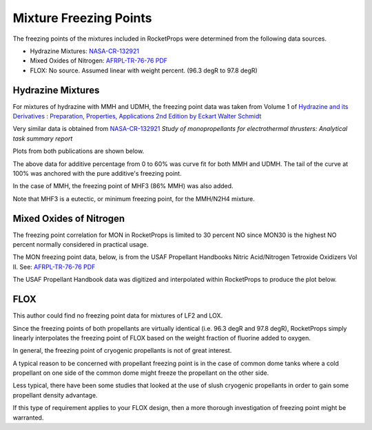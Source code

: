 .. mixture_freeze

.. _Mixture Freezing Points:

Mixture Freezing Points
=======================

The freezing points of the mixtures included in RocketProps were determined from the following
data sources.

- Hydrazine Mixtures: `NASA-CR-132921 <https://ntrs.nasa.gov/citations/19740009381>`_
- Mixed Oxides of Nitrogen:  `AFRPL-TR-76-76 PDF  <./_static/AFRPL-TR_76-76_MON_propellants.pdf>`_
- FLOX: No source. Assumed linear with weight percent. (96.3 degR to 97.8 degR)

Hydrazine Mixtures
------------------

For mixtures of hydrazine with MMH and UDMH, the freezing point data was taken from 
Volume 1 of 
`Hydrazine and its Derivatives : Preparation, Properties, Applications 2nd Edition by Eckart Walter Schmidt <https://www.wiley.com/en-us/search?pq=Hydrazine%20and%20its%20Derivatives%20Eckart%20Schmidt%7Crelevance>`_

Very similar data is obtained from
`NASA-CR-132921 <https://ntrs.nasa.gov/citations/19740009381>`_
*Study of monopropellants for electrothermal thrusters: Analytical task summary report*

Plots from both publications are shown below.

.. image:: ./_static/comp_freeze_pt_additives.jpg
    :width: 54%

.. image:: ./_static/N2H4_FreezingPt_v2.jpg
    :width: 45%

The above data for additive percentage from 0 to 60% was curve fit for both MMH and UDMH.
The tail of the curve at 100% was anchored with the pure additive's freezing point.

In the case of MMH, the freezing point of MHF3 (86% MMH) was also added.

Note that MHF3 is a eutectic, or minimum freezing point, for the MMH/N2H4 mixture.

.. image:: ./_static/n2h4_mixture_freeze_pts.png

Mixed Oxides of Nitrogen
------------------------

The freezing point correlation for MON in RocketProps is limited to 30 percent NO since MON30 is 
the highest NO percent normally considered in practical usage.

The MON freezing point data, below, is from the 
USAF Propellant Handbooks Nitric Acid/Nitrogen Tetroxide Oxidizers Vol II.
See: `AFRPL-TR-76-76 PDF  <./_static/AFRPL-TR_76-76_MON_propellants.pdf>`_

.. image:: ./_static/MON_FreezingPt.jpg

The USAF Propellant Handbook data was digitized and interpolated within RocketProps to produce the plot below.

.. image:: ./_static/mon_corr_freeze_pts.png


FLOX
----

This author could find no freezing point data for mixtures of LF2 and LOX.

Since the freezing points of both propellants are virtually identical
(i.e. 96.3 degR and 97.8 degR), RocketProps simply linearly interpolates the freezing
point of FLOX based on the weight fraction of fluorine added to oxygen.


In general, the freezing point of cryogenic propellants is not of great interest.

A typical reason to be concerned with propellant freezing point is in the case of common dome tanks where a 
cold propellant on one side of the common dome might freeze the propellant on the other side.

Less typical, there have been some studies that looked at the use of slush cryogenic propellants in order to 
gain some propellant density advantage.

If this type of requirement applies to your FLOX design, then a more thorough investigation of freezing point might be warranted.
